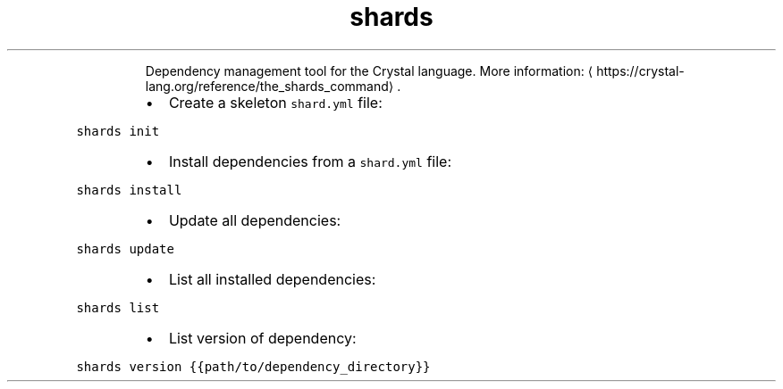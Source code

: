 .TH shards
.PP
.RS
Dependency management tool for the Crystal language.
More information: \[la]https://crystal-lang.org/reference/the_shards_command\[ra]\&.
.RE
.RS
.IP \(bu 2
Create a skeleton \fB\fCshard.yml\fR file:
.RE
.PP
\fB\fCshards init\fR
.RS
.IP \(bu 2
Install dependencies from a \fB\fCshard.yml\fR file:
.RE
.PP
\fB\fCshards install\fR
.RS
.IP \(bu 2
Update all dependencies:
.RE
.PP
\fB\fCshards update\fR
.RS
.IP \(bu 2
List all installed dependencies:
.RE
.PP
\fB\fCshards list\fR
.RS
.IP \(bu 2
List version of dependency:
.RE
.PP
\fB\fCshards version {{path/to/dependency_directory}}\fR
